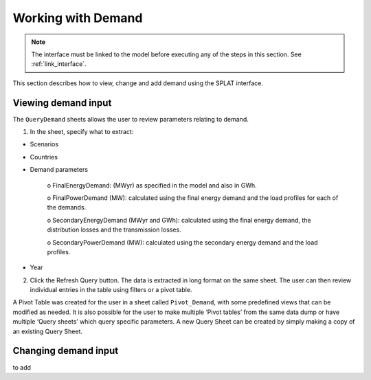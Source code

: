 .. role:: inputcell
    :class: inputcell
.. role:: interfacecell
    :class: interfacecell
.. role:: button
    :class: button

Working with Demand
====================

.. note::
    The interface must be linked to the model before executing any of the steps in this section.
    See :ref:`link_interface`.

This section describes how to view, change and add demand using the SPLAT interface.

.. view_demand:

Viewing demand input
---------------------

The ``QueryDemand`` sheets allows the user to review parameters relating to demand.

1. In the sheet, specify what to extract:

- Scenarios

- Countries

- Demand parameters

    o	FinalEnergyDemand: (MWyr) as specified in the model and also in GWh.

    o	FinalPowerDemand (MW): calculated using the final energy demand and the load profiles for each of the demands.

    o	SecondaryEnergyDemand (MWyr and GWh): calculated using the final energy demand, the distribution losses and the transmission losses.

    o	SecondaryPowerDemand (MW): calculated using the secondary energy demand and the load profiles.
- Year

2. Click the :button:`Refresh Query` button. The data is extracted in long format on the same sheet. The user can then review individual entries in the table using filters or a pivot table.

A Pivot Table was created for the user in a sheet called ``Pivot_Demand``, with some predefined views that can be modified as needed. It is also possible for the user to make multiple ‘Pivot tables’ from the same data dump or have multiple ‘Query sheets’ which query specific parameters. A new Query Sheet can be created by simply making a copy of an existing Query Sheet.


.. change_demand:

Changing demand input
----------------------
to add
